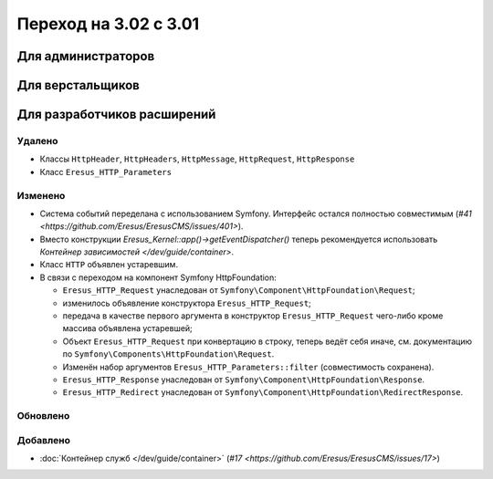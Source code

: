 Переход на 3.02 с 3.01
======================

Для администраторов
-------------------

Для верстальщиков
-----------------

Для разработчиков расширений
----------------------------

Удалено
^^^^^^^

* Классы ``HttpHeader``, ``HttpHeaders``, ``HttpMessage``, ``HttpRequest``, ``HttpResponse``
* Класс ``Eresus_HTTP_Parameters``

Изменено
^^^^^^^^
* Система событий переделана с использованием Symfony. Интерфейс остался полностью совместимым
  (`#41 <https://github.com/Eresus/EresusCMS/issues/401>`).
* Вместо конструкции `Eresus_Kernel::app()->getEventDispatcher()` теперь рекомендуется использовать
  `Контейнер зависимостей </dev/guide/container>`.
* Класс ``HTTP`` объявлен устаревшим.
* В связи с переходом на компонент Symfony HttpFoundation:

  * ``Eresus_HTTP_Request`` унаследован от ``Symfony\Component\HttpFoundation\Request``;
  * изменилось объявление конструктора ``Eresus_HTTP_Request``;
  * передача в качестве первого аргумента в конструктор ``Eresus_HTTP_Request`` чего-либо кроме
    массива объявлена устаревшей;
  * Объект ``Eresus_HTTP_Request`` при конвертацию в строку, теперь ведёт себя иначе, см.
    документацию по ``Symfony\Components\HttpFoundation\Request``.
  * Изменён набор аргументов ``Eresus_HTTP_Parameters::filter`` (совместимость сохранена).
  * ``Eresus_HTTP_Response`` унаследован от ``Symfony\Component\HttpFoundation\Response``.
  * ``Eresus_HTTP_Redirect`` унаследован от ``Symfony\Component\HttpFoundation\RedirectResponse``.

Обновлено
^^^^^^^^^


Добавлено
^^^^^^^^^

* :doc:`Контейнер служб </dev/guide/container>` (`#17 <https://github.com/Eresus/EresusCMS/issues/17>`)
